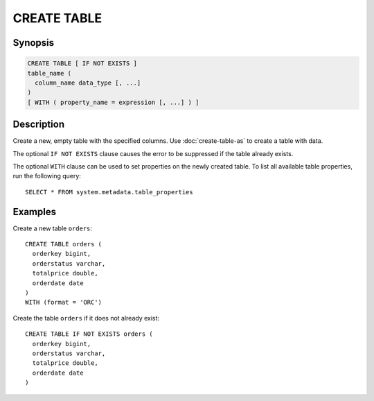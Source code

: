 ============
CREATE TABLE
============

Synopsis
--------

.. code-block:: none

    CREATE TABLE [ IF NOT EXISTS ]
    table_name (
      column_name data_type [, ...]
    )
    [ WITH ( property_name = expression [, ...] ) ]


Description
-----------

Create a new, empty table with the specified columns.
Use :doc:`create-table-as` to create a table with data.

The optional ``IF NOT EXISTS`` clause causes the error to be
suppressed if the table already exists.

The optional ``WITH`` clause can be used to set properties
on the newly created table.  To list all available table
properties, run the following query::

    SELECT * FROM system.metadata.table_properties

Examples
--------

Create a new table ``orders``::

    CREATE TABLE orders (
      orderkey bigint,
      orderstatus varchar,
      totalprice double,
      orderdate date
    )
    WITH (format = 'ORC')

Create the table ``orders`` if it does not already exist::

    CREATE TABLE IF NOT EXISTS orders (
      orderkey bigint,
      orderstatus varchar,
      totalprice double,
      orderdate date
    )
